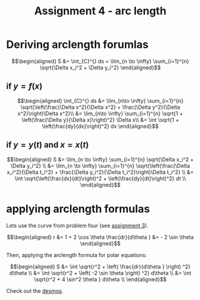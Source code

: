 :PROPERTIES:
:ID:       408EFBDC-2DD8-4194-AD64-A9F8EDB49E21
:END:
#+TITLE: Assignment 4 - arc length

\setcounter{section}{5}
* Deriving arclength forumlas 
  
  \[\begin{aligned}
  S &=  \int_{C}^{}  ds = \lim_{n \to  \infty}  \sum_{i=1}^{n} \sqrt{\Delta x_i^2 + \Delta y_i^2} 
  \end{aligned}\]

** if $y = f(x)$
   
   \[\begin{aligned}
    \int_{C}^{}  ds &= \lim_{n\to \infty}  \sum_{i=1}^{n} \sqrt{\left(\frac{\Delta x^2}{\Delta x^2} + \frac{\Delta y^2}{\Delta x^2}\right)\Delta x^2}\\
    &= \lim_{n\to \infty}  \sum_{i=1}^{n} \sqrt{1 + \left(\frac{\Delta y}{\Delta x}\right)^2} \Delta x\\
    &= \int \sqrt{1 + \left(\frac{dy}{dx}\right)^2} dx 
   \end{aligned}\]

   
** if $y = y(t)$ and $x = x(t)$ 

   
   
   \[\begin{aligned}
  S &= \lim_{n \to  \infty}  \sum_{i=1}^{n} \sqrt{\Delta x_i^2 + \Delta y_i^2} \\
  &= \lim_{n \to  \infty}  \sum_{i=1}^{n} \sqrt{\left(\frac{\Delta x_i^2}{\Delta t_i^2} + \frac{\Delta y_i^2}{\Delta t_i^2}\right)\Delta t_i^2} \\
  &= \int \sqrt{\left(\frac{dx}{dt}\right)^2 + \left(\frac{dy}{dt}\right)^2} dt \\
   \end{aligned}\]

* applying arclength formulas
  
  Lets use the curve from problem four (see [[id:1EED95A0-5276-46C1-9F87-E62B778BB325][assignment 3]]).

  
  \[\begin{aligned}
  r &= 1 + 2 \cos  \theta 
  \frac{dr}{d\theta } &= - 2 \sin  \theta 
  \end{aligned}\]

  Then, applying the arclength formula for polar equations:
  
  \[\begin{aligned}
  S &= \int \sqrt{r^2 + \left( \frac{dr}{d\theta } \right)  ^2} d\theta \\
  &=  \int \sqrt{r^2 + \left( -2 \sin  \theta  \right)  ^2} d\theta \\
  &=  \int \sqrt{r^2 + 4 \sin^2 \theta } d\theta \\
  \end{aligned}\]

  Check out the [[https://www.desmos.com/calculator/gfaoi1he0p][desmos]].
